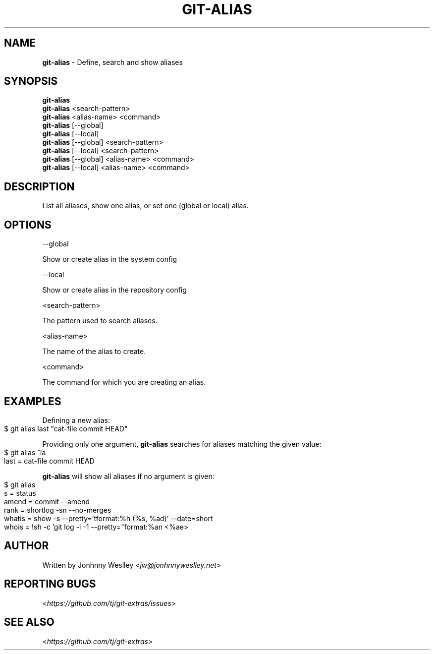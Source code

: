 .\" generated with Ronn-NG/v0.9.1
.\" http://github.com/apjanke/ronn-ng/tree/0.9.1
.TH "GIT\-ALIAS" "1" "September 2024" "" "Git Extras"
.SH "NAME"
\fBgit\-alias\fR \- Define, search and show aliases
.SH "SYNOPSIS"
\fBgit\-alias\fR
.br
\fBgit\-alias\fR <search\-pattern>
.br
\fBgit\-alias\fR <alias\-name> <command>
.br
\fBgit\-alias\fR [\-\-global]
.br
\fBgit\-alias\fR [\-\-local]
.br
\fBgit\-alias\fR [\-\-global] <search\-pattern>
.br
\fBgit\-alias\fR [\-\-local] <search\-pattern>
.br
\fBgit\-alias\fR [\-\-global] <alias\-name> <command>
.br
\fBgit\-alias\fR [\-\-local] <alias\-name> <command>
.br
.SH "DESCRIPTION"
List all aliases, show one alias, or set one (global or local) alias\.
.SH "OPTIONS"
\-\-global
.P
Show or create alias in the system config
.P
\-\-local
.P
Show or create alias in the repository config
.P
<search\-pattern>
.P
The pattern used to search aliases\.
.P
<alias\-name>
.P
The name of the alias to create\.
.P
<command>
.P
The command for which you are creating an alias\.
.SH "EXAMPLES"
Defining a new alias:
.IP "" 4
.nf
$ git alias last "cat\-file commit HEAD"
.fi
.IP "" 0
.P
Providing only one argument, \fBgit\-alias\fR searches for aliases matching the given value:
.IP "" 4
.nf
$ git alias ^la
last = cat\-file commit HEAD
.fi
.IP "" 0
.P
\fBgit\-alias\fR will show all aliases if no argument is given:
.IP "" 4
.nf
$ git alias
s = status
amend = commit \-\-amend
rank = shortlog \-sn \-\-no\-merges
whatis = show \-s \-\-pretty='tformat:%h (%s, %ad)' \-\-date=short
whois = !sh \-c 'git log \-i \-1 \-\-pretty="format:%an <%ae>
.fi
.IP "" 0
.SH "AUTHOR"
Written by Jonhnny Weslley <\fIjw@jonhnnyweslley\.net\fR>
.SH "REPORTING BUGS"
<\fIhttps://github\.com/tj/git\-extras/issues\fR>
.SH "SEE ALSO"
<\fIhttps://github\.com/tj/git\-extras\fR>
